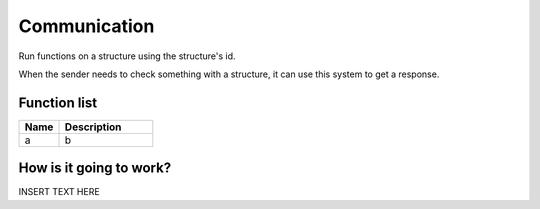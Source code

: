 Communication
================

Run functions on a structure using the structure's id.

When the sender needs to check something with a structure, it can use this system to get a response.


********************
Function list
********************

.. csv-table::
  :header: Name, Description
  :widths: 30 70
  
  a, b

************************
How is it going to work?
************************
 
INSERT TEXT HERE